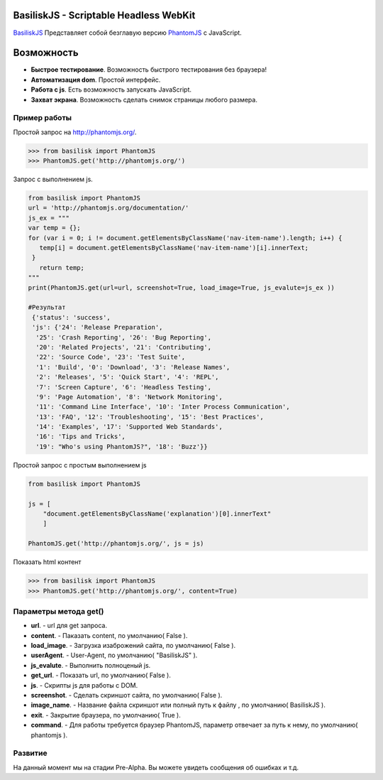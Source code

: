 
BasiliskJS - Scriptable Headless WebKit
=========================

`BasiliskJS <https://pypi.python.org/pypi/BasiliskJS>`_ Представляет собой безглавую версию `PhantomJS <http://phantomjs.org>`_ с JavaScript.

Возможность
============

- **Быстрое тестирование**. Возможность быстрого тестирования без браузера!
- **Автоматизация dom**. Простой интерфейс.
- **Работа с js**. Есть возможность запускать JavaScript.
- **Захват экрана**. Возможность сделать снимок страницы любого размера.

Пример работы
-------------
Простой запрос на http://phantomjs.org/.

.. code-block:: python

    >>> from basilisk import PhantomJS
    >>> PhantomJS.get('http://phantomjs.org/')

Запрос с выполнением js.

.. code-block:: python

    from basilisk import PhantomJS
    url = 'http://phantomjs.org/documentation/'
    js_ex = """
    var temp = {};
    for (var i = 0; i != document.getElementsByClassName('nav-item-name').length; i++) {
       temp[i] = document.getElementsByClassName('nav-item-name')[i].innerText;
     }
       return temp;
    """
    print(PhantomJS.get(url=url, screenshot=True, load_image=True, js_evalute=js_ex ))

    #Результат
     {'status': 'success',
     'js': {'24': 'Release Preparation',
      '25': 'Crash Reporting', '26': 'Bug Reporting',
      '20': 'Related Projects', '21': 'Contributing',
      '22': 'Source Code', '23': 'Test Suite',
      '1': 'Build', '0': 'Download', '3': 'Release Names',
      '2': 'Releases', '5': 'Quick Start', '4': 'REPL',
      '7': 'Screen Capture', '6': 'Headless Testing',
      '9': 'Page Automation', '8': 'Network Monitoring',
      '11': 'Command Line Interface', '10': 'Inter Process Communication',
      '13': 'FAQ', '12': 'Troubleshooting', '15': 'Best Practices',
      '14': 'Examples', '17': 'Supported Web Standards',
      '16': 'Tips and Tricks',
      '19': "Who's using PhantomJS?", '18': 'Buzz'}}


Простой запрос с простым выполнением js

.. code-block:: python

    from basilisk import PhantomJS

    js = [
        "document.getElementsByClassName('explanation')[0].innerText"
        ]

    PhantomJS.get('http://phantomjs.org/', js = js)



Показать html контент

.. code-block:: python

    >>> from basilisk import PhantomJS
    >>> PhantomJS.get('http://phantomjs.org/', content=True)



Параметры метода get()
-------------    
- **url**. - url для get запроса.
- **content**. - Паказать content, по умолчанию( False ).
- **load_image**. - Загрузка изаброжений сайта, по умолчанию( False ).
- **userAgent**. - User-Agent, по умолчанию( "BasiliskJS" ).
- **js_evalute**. - Выполнить полноценый js.
- **get_url**. - Показать url, по умолчанию( False ).
- **js**. - Скрипты js для работы с DOM.
- **screenshot**. - Сделать скриншот сайта, по умолчанию( False ).
- **image_name**. - Название файла скриншот или полный путь к файлу , по умолчанию( BasiliskJS ).
- **exit**. - Закрытие браузера, по умолчанию( True ).
- **command**. - Для работы требуется браузер PhantomJS, параметр отвечает за путь к нему, по умолчанию( phantomjs ).

Развитие
-------------   
На данный момент мы на стадии Pre-Alpha. Вы можете увидеть сообщения об ошибках и т.д. 
    